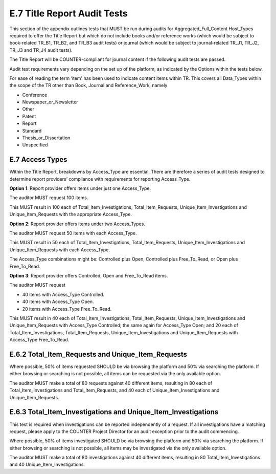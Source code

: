 .. The COUNTER Code of Practice Release 5 © 2017-2021 by COUNTER
   is licensed under CC BY-SA 4.0. To view a copy of this license,
   visit https://creativecommons.org/licenses/by-sa/4.0/

E.7 Title Report Audit Tests
----------------------------

This section of the appendix outlines tests that MUST be run during audits for Aggregated_Full_Content Host_Types required to offer the Title Report but which do not include books and/or reference works (which would be subject to book-related TR_B1, TR_B2, and TR_B3 audit tests) or journal (which would be subject to journal-related TR_J1, TR_J2, TR_J3 and TR_J4 audit tests).

The Title Report will be COUNTER-compliant for journal content if the following audit tests are passed. 

Audit test requirements vary depending on the set up of the platform, as indicated by the Options within the tests below.

For ease of reading the term ‘item' has been used to indicate content items within TR. This covers all Data_Types within the scope of the TR other than Book, Journal and Reference_Work, namely

* Conference
* Newspaper_or_Newsletter
* Other
* Patent
* Report
* Standard
* Thesis_or_Dissertation
* Unspecified


E.7 Access Types
""""""""""""""""

Within the Title Report, breakdowns by Access_Type are essential. There are therefore a series of audit tests designed to determine report providers’ compliance with requirements for reporting Access_Type.

**Option 1**: Report provider offers items under just one Access_Type.

The auditor MUST request 100 items.

This MUST result in 100 each of Total_Item_Investigations, Total_Item_Requests, Unique_Item_Investigations and Unique_Item_Requests with the appropriate Access_Type.

**Option 2**: Report provider offers items under two Access_Types.

The auditor MUST request 50 items with each Access_Type.

This MUST result in 50 each of Total_Item_Investigations, Total_Item_Requests, Unique_Item_Investigations and Unique_Item_Requests with each Access_Type.

The Access_Type combinations might be: Controlled plus Open, Controlled plus Free_To_Read, or Open plus Free_To_Read.

**Option 3**: Report provider offers Controlled, Open and Free_To_Read items.

The auditor MUST request

* 40 items with Access_Type Controlled.
* 40 items with Access_Type Open.
* 20 items with Access_Type Free_To_Read.

This MUST result in 40 each of Total_Item_Investigations, Total_Item_Requests, Unique_Item_Investigations and Unique_Item_Requests with Access_Type Controlled; the same again for Access_Type Open; and 20 each of Total_Item_Investigations, Total_Item_Requests, Unique_Item_Investigations and Unique_Item_Requests with Access_Type Free_To_Read.


E.6.2 Total_Item_Requests and Unique_Item_Requests
""""""""""""""""""""""""""""""""""""""""""""""""""

Where possible, 50% of items requested SHOULD be via browsing the platform and 50% via searching the platform. If either browsing or searching is not possible, all items can be requested via the only available option.

The auditor MUST make a total of 80 requests against 40 different items, resulting in 80 each of Total_Item_Investigations and Total_Item_Requests, and 40 each of Unique_Item_Investigations and Unique_Item_Requests.


E.6.3 Total_Item_Investigations and Unique_Item_Investigations
""""""""""""""""""""""""""""""""""""""""""""""""""""""""""""""

This test is required when investigations can be reported independently of a request. If all investigations have a matching request, please apply to the COUNTER Project Director for an audit exception prior to the audit commencing.

Where possible, 50% of items investigated SHOULD be via browsing the platform and 50% via searching the platform. If either browsing or searching is not possible, all items may be investigated via the only available option.

The auditor MUST make a total of 80 investigations against 40 different items, resulting in 80 Total_Item_Investigations and 40 Unique_Item_Investigations.
